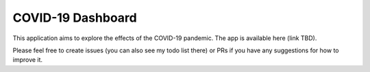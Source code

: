 ******************
COVID-19 Dashboard
******************


This application aims to explore the effects of the COVID-19 pandemic. The app is available here (link TBD).

Please feel free to create issues (you can also see my todo list there) or PRs if you have any suggestions for how to improve it.


